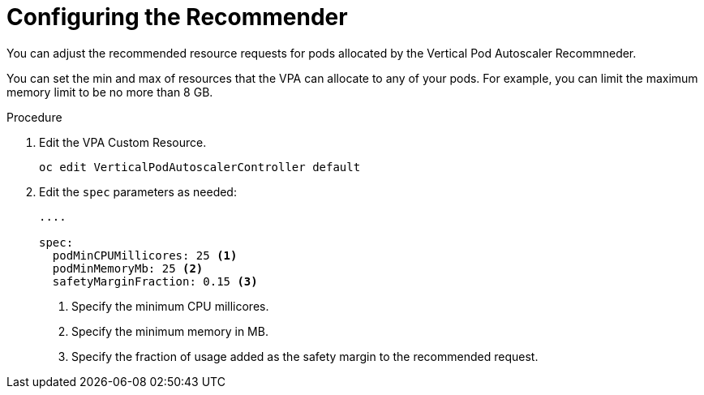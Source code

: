 // Module included in the following assemblies:
//
// * nodes/nodes-vertical-autoscaler.adoc

[id="nodes-pods-vertical-autoscaler-configuring_{context}"]
= Configuring the Recommender

You can adjust the recommended resource requests for pods allocated by the 
Vertical Pod Autoscaler Recommneder. 

You can set the min and max of resources that the VPA can allocate to any of your pods. For example, you can limit the maximum memory limit to be no more than 8 GB.

.Procedure

. Edit the VPA Custom Resource.
+
----
oc edit VerticalPodAutoscalerController default
---- 

. Edit the `spec` parameters as needed:
+
----

....

spec:
  podMinCPUMillicores: 25 <1>
  podMinMemoryMb: 25 <2>
  safetyMarginFraction: 0.15 <3>
----
<1> Specify the minimum CPU millicores.
<2> Specify the minimum memory in MB.
<3> Specify the fraction of usage added as the safety margin to the recommended request.
